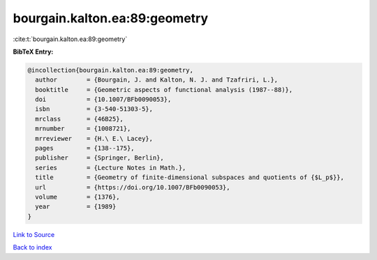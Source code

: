 bourgain.kalton.ea:89:geometry
==============================

:cite:t:`bourgain.kalton.ea:89:geometry`

**BibTeX Entry:**

.. code-block:: bibtex

   @incollection{bourgain.kalton.ea:89:geometry,
     author        = {Bourgain, J. and Kalton, N. J. and Tzafriri, L.},
     booktitle     = {Geometric aspects of functional analysis (1987--88)},
     doi           = {10.1007/BFb0090053},
     isbn          = {3-540-51303-5},
     mrclass       = {46B25},
     mrnumber      = {1008721},
     mrreviewer    = {H.\ E.\ Lacey},
     pages         = {138--175},
     publisher     = {Springer, Berlin},
     series        = {Lecture Notes in Math.},
     title         = {Geometry of finite-dimensional subspaces and quotients of {$L_p$}},
     url           = {https://doi.org/10.1007/BFb0090053},
     volume        = {1376},
     year          = {1989}
   }

`Link to Source <https://doi.org/10.1007/BFb0090053},>`_


`Back to index <../By-Cite-Keys.html>`_

